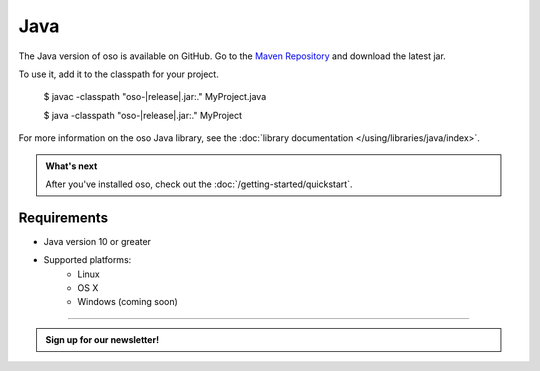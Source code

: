 ====
Java
====

The Java version of oso is available on GitHub. Go to the `Maven Repository <https://github.com/osohq/oso/packages/321403>`_ and download the latest jar.

To use it, add it to the classpath for your project.

    $ javac -classpath "oso-|release|.jar:." MyProject.java

    $ java -classpath "oso-|release|.jar:." MyProject

For more information on the oso Java library, see the
:doc:`library documentation </using/libraries/java/index>`.

.. admonition:: What's next
    :class: tip

    After you've installed oso, check out the
    :doc:`/getting-started/quickstart`.

Requirements
------------

- Java version 10 or greater
- Supported platforms:
    - Linux
    - OS X
    - Windows (coming soon)

------------------------

.. admonition:: Sign up for our newsletter!

    .. raw:: html

        <script charset="utf-8" type="text/javascript" src="//js.hsforms.net/forms/shell.js"></script>
        <script>
          hbspt.forms.create({
            portalId: "8091225",
            formId: "109f461f-8b3a-4dfa-a942-fd40b6f6e27f"
        });
        </script>
